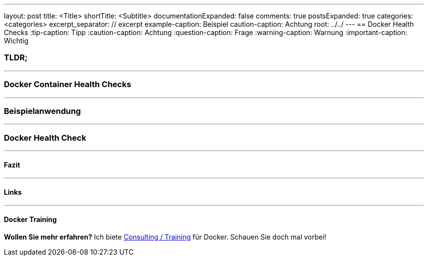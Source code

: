 ---
layout: post
title: <Title>
shortTitle: <Subtitle>
documentationExpanded: false
comments: true
postsExpanded: true
categories: <categories>
excerpt_separator: // excerpt
example-caption: Beispiel
caution-caption: Achtung
root: ../../
---
== Docker Health Checks
:tip-caption: Tipp
:caution-caption: Achtung
:question-caption: Frage
:warning-caption: Warnung
:important-caption: Wichtig

=== TLDR;

'''

=== Docker Container Health Checks

// excerpt

'''

=== Beispielanwendung


'''

=== Docker Health Check

'''

==== Fazit

'''

==== Links

'''

==== Docker Training

*Wollen Sie mehr erfahren?*
Ich biete http://www.effectivetrainings.de/html/workshops/effective_docker_workshop.php[Consulting / Training] für Docker. Schauen Sie doch mal vorbei!

